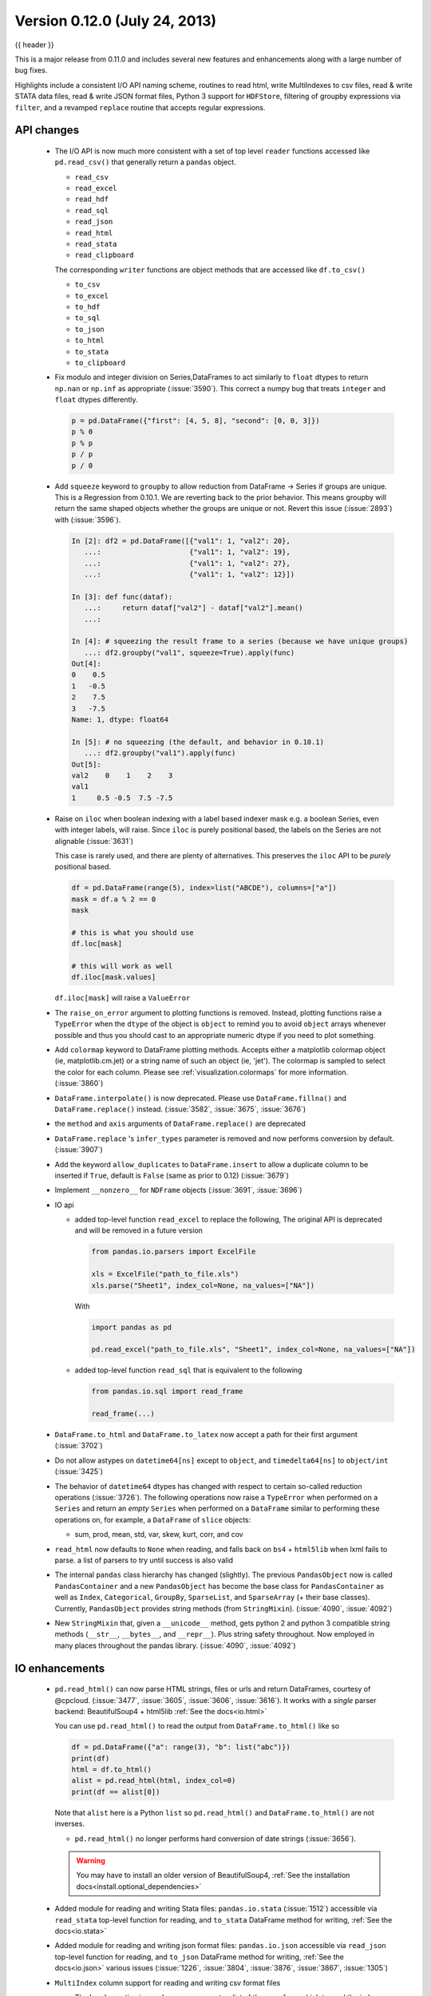.. _whatsnew_0120:

Version 0.12.0 (July 24, 2013)
------------------------------

{{ header }}


This is a major release from 0.11.0 and includes several new features and
enhancements along with a large number of bug fixes.

Highlights include a consistent I/O API naming scheme, routines to read html,
write MultiIndexes to csv files, read & write STATA data files, read & write JSON format
files, Python 3 support for ``HDFStore``, filtering of groupby expressions via ``filter``, and a
revamped ``replace`` routine that accepts regular expressions.

API changes
~~~~~~~~~~~

  - The I/O API is now much more consistent with a set of top level ``reader`` functions
    accessed like ``pd.read_csv()`` that generally return a ``pandas`` object.

    * ``read_csv``
    * ``read_excel``
    * ``read_hdf``
    * ``read_sql``
    * ``read_json``
    * ``read_html``
    * ``read_stata``
    * ``read_clipboard``

    The corresponding ``writer`` functions are object methods that are accessed like ``df.to_csv()``

    * ``to_csv``
    * ``to_excel``
    * ``to_hdf``
    * ``to_sql``
    * ``to_json``
    * ``to_html``
    * ``to_stata``
    * ``to_clipboard``


  - Fix modulo and integer division on Series,DataFrames to act similarly to ``float`` dtypes to return
    ``np.nan`` or ``np.inf`` as appropriate (:issue:`3590`). This correct a numpy bug that treats ``integer``
    and ``float`` dtypes differently.

    .. code-block:: python

        p = pd.DataFrame({"first": [4, 5, 8], "second": [0, 0, 3]})
        p % 0
        p % p
        p / p
        p / 0

  - Add ``squeeze`` keyword to ``groupby`` to allow reduction from
    DataFrame -> Series if groups are unique. This is a Regression from 0.10.1.
    We are reverting back to the prior behavior. This means groupby will return the
    same shaped objects whether the groups are unique or not. Revert this issue (:issue:`2893`)
    with (:issue:`3596`).

    .. code-block:: ipython

        In [2]: df2 = pd.DataFrame([{"val1": 1, "val2": 20},
           ...:                     {"val1": 1, "val2": 19},
           ...:                     {"val1": 1, "val2": 27},
           ...:                     {"val1": 1, "val2": 12}])

        In [3]: def func(dataf):
           ...:     return dataf["val2"] - dataf["val2"].mean()
           ...:

        In [4]: # squeezing the result frame to a series (because we have unique groups)
           ...: df2.groupby("val1", squeeze=True).apply(func)
        Out[4]:
        0    0.5
        1   -0.5
        2    7.5
        3   -7.5
        Name: 1, dtype: float64

        In [5]: # no squeezing (the default, and behavior in 0.10.1)
           ...: df2.groupby("val1").apply(func)
        Out[5]:
        val2    0    1    2    3
        val1
        1     0.5 -0.5  7.5 -7.5

  - Raise on ``iloc`` when boolean indexing with a label based indexer mask
    e.g. a boolean Series, even with integer labels, will raise. Since ``iloc``
    is purely positional based, the labels on the Series are not alignable (:issue:`3631`)

    This case is rarely used, and there are plenty of alternatives. This preserves the
    ``iloc`` API to be *purely* positional based.

    .. code-block:: python

       df = pd.DataFrame(range(5), index=list("ABCDE"), columns=["a"])
       mask = df.a % 2 == 0
       mask

       # this is what you should use
       df.loc[mask]

       # this will work as well
       df.iloc[mask.values]

    ``df.iloc[mask]`` will raise a ``ValueError``

  - The ``raise_on_error`` argument to plotting functions is removed. Instead,
    plotting functions raise a ``TypeError`` when the ``dtype`` of the object
    is ``object`` to remind you to avoid ``object`` arrays whenever possible
    and thus you should cast to an appropriate numeric dtype if you need to
    plot something.

  - Add ``colormap`` keyword to DataFrame plotting methods. Accepts either a
    matplotlib colormap object (ie, matplotlib.cm.jet) or a string name of such
    an object (ie, 'jet'). The colormap is sampled to select the color for each
    column. Please see :ref:`visualization.colormaps` for more information.
    (:issue:`3860`)

  - ``DataFrame.interpolate()`` is now deprecated. Please use
    ``DataFrame.fillna()`` and ``DataFrame.replace()`` instead. (:issue:`3582`,
    :issue:`3675`, :issue:`3676`)

  - the ``method`` and ``axis`` arguments of ``DataFrame.replace()`` are
    deprecated

  - ``DataFrame.replace`` 's ``infer_types`` parameter is removed and now
    performs conversion by default. (:issue:`3907`)

  - Add the keyword ``allow_duplicates`` to ``DataFrame.insert`` to allow a duplicate column
    to be inserted if ``True``, default is ``False`` (same as prior to 0.12) (:issue:`3679`)
  - Implement ``__nonzero__`` for ``NDFrame`` objects (:issue:`3691`, :issue:`3696`)

  - IO api

    - added top-level function ``read_excel`` to replace the following,
      The original API is deprecated and will be removed in a future version

      .. code-block:: python

         from pandas.io.parsers import ExcelFile

         xls = ExcelFile("path_to_file.xls")
         xls.parse("Sheet1", index_col=None, na_values=["NA"])

      With

      .. code-block:: python

         import pandas as pd

         pd.read_excel("path_to_file.xls", "Sheet1", index_col=None, na_values=["NA"])

    - added top-level function ``read_sql`` that is equivalent to the following

      .. code-block:: python

         from pandas.io.sql import read_frame

         read_frame(...)

  - ``DataFrame.to_html`` and ``DataFrame.to_latex`` now accept a path for
    their first argument (:issue:`3702`)

  - Do not allow astypes on ``datetime64[ns]`` except to ``object``, and
    ``timedelta64[ns]`` to ``object/int`` (:issue:`3425`)

  - The behavior of ``datetime64`` dtypes has changed with respect to certain
    so-called reduction operations (:issue:`3726`). The following operations now
    raise a ``TypeError`` when performed on a ``Series`` and return an *empty*
    ``Series`` when performed on a ``DataFrame`` similar to performing these
    operations on, for example, a ``DataFrame`` of ``slice`` objects:

    - sum, prod, mean, std, var, skew, kurt, corr, and cov

  - ``read_html`` now defaults to ``None`` when reading, and falls back on
    ``bs4`` + ``html5lib`` when lxml fails to parse. a list of parsers to try
    until success is also valid

  - The internal ``pandas`` class hierarchy has changed (slightly). The
    previous ``PandasObject`` now is called ``PandasContainer`` and a new
    ``PandasObject`` has become the base class for ``PandasContainer`` as well
    as ``Index``, ``Categorical``, ``GroupBy``, ``SparseList``, and
    ``SparseArray`` (+ their base classes). Currently, ``PandasObject``
    provides string methods (from ``StringMixin``). (:issue:`4090`, :issue:`4092`)

  - New ``StringMixin`` that, given a ``__unicode__`` method, gets python 2 and
    python 3 compatible string methods (``__str__``, ``__bytes__``, and
    ``__repr__``). Plus string safety throughout. Now employed in many places
    throughout the pandas library. (:issue:`4090`, :issue:`4092`)

IO enhancements
~~~~~~~~~~~~~~~

  - ``pd.read_html()`` can now parse HTML strings, files or urls and return
    DataFrames, courtesy of @cpcloud. (:issue:`3477`, :issue:`3605`, :issue:`3606`, :issue:`3616`).
    It works with a *single* parser backend: BeautifulSoup4 + html5lib :ref:`See the docs<io.html>`

    You can use ``pd.read_html()`` to read the output from ``DataFrame.to_html()`` like so

    .. code-block:: python

        df = pd.DataFrame({"a": range(3), "b": list("abc")})
        print(df)
        html = df.to_html()
        alist = pd.read_html(html, index_col=0)
        print(df == alist[0])

    Note that ``alist`` here is a Python ``list`` so ``pd.read_html()`` and
    ``DataFrame.to_html()`` are not inverses.

    - ``pd.read_html()`` no longer performs hard conversion of date strings
      (:issue:`3656`).

    .. warning::

      You may have to install an older version of BeautifulSoup4,
      :ref:`See the installation docs<install.optional_dependencies>`

  - Added module for reading and writing Stata files: ``pandas.io.stata`` (:issue:`1512`)
    accessible via ``read_stata`` top-level function for reading,
    and ``to_stata`` DataFrame method for writing, :ref:`See the docs<io.stata>`

  - Added module for reading and writing json format files: ``pandas.io.json``
    accessible via ``read_json`` top-level function for reading,
    and ``to_json`` DataFrame method for writing, :ref:`See the docs<io.json>`
    various issues (:issue:`1226`, :issue:`3804`, :issue:`3876`, :issue:`3867`, :issue:`1305`)

  - ``MultiIndex`` column support for reading and writing csv format files

    - The ``header`` option in ``read_csv`` now accepts a
      list of the rows from which to read the index.

    - The option, ``tupleize_cols`` can now be specified in both ``to_csv`` and
      ``read_csv``, to provide compatibility for the pre 0.12 behavior of
      writing and reading ``MultIndex`` columns via a list of tuples. The default in
      0.12 is to write lists of tuples and *not* interpret list of tuples as a
      ``MultiIndex`` column.

      Note: The default behavior in 0.12 remains unchanged from prior versions, but starting with 0.13,
      the default *to* write and read ``MultiIndex`` columns will be in the new
      format. (:issue:`3571`, :issue:`1651`, :issue:`3141`)

    - If an ``index_col`` is not specified (e.g. you don't have an index, or wrote it
      with ``df.to_csv(..., index=False``), then any ``names`` on the columns index will
      be *lost*.

      .. code-block:: python

         from pandas._testing import makeCustomDataframe as mkdf

         df = mkdf(5, 3, r_idx_nlevels=2, c_idx_nlevels=4)
         df.to_csv("mi.csv")
         print(open("mi.csv").read())
         pd.read_csv("mi.csv", header=[0, 1, 2, 3], index_col=[0, 1])

      .. code-block:: python

         import os

         os.remove("mi.csv")

  - Support for ``HDFStore`` (via ``PyTables 3.0.0``) on Python3

  - Iterator support via ``read_hdf`` that automatically opens and closes the
    store when iteration is finished. This is only for *tables*

    .. code-block:: ipython

        In [25]: path = 'store_iterator.h5'

        In [26]: pd.DataFrame(np.random.randn(10, 2)).to_hdf(path, 'df', table=True)

        In [27]: for df in pd.read_hdf(path, 'df', chunksize=3):
           ....:     print(df)
           ....:
                  0         1
        0  0.713216 -0.778461
        1 -0.661062  0.862877
        2  0.344342  0.149565
                  0         1
        3 -0.626968 -0.875772
        4 -0.930687 -0.218983
        5  0.949965 -0.442354
                  0         1
        6 -0.402985  1.111358
        7 -0.241527 -0.670477
        8  0.049355  0.632633
                  0         1
        9 -1.502767 -1.225492



  - ``read_csv`` will now throw a more informative error message when a file
    contains no columns, e.g., all newline characters

Other enhancements
~~~~~~~~~~~~~~~~~~

  - ``DataFrame.replace()`` now allows regular expressions on contained
    ``Series`` with object dtype. See the examples section in the regular docs
    :ref:`Replacing via String Expression <missing_data.replace_expression>`

    For example you can do

    .. code-block:: python

        df = pd.DataFrame({"a": list("ab.."), "b": [1, 2, 3, 4]})
        df.replace(regex=r"\s*\.\s*", value=np.nan)

    to replace all occurrences of the string ``'.'`` with zero or more
    instances of surrounding white space with ``NaN``.

    Regular string replacement still works as expected. For example, you can do

    .. code-block:: python

        df.replace(".", np.nan)

    to replace all occurrences of the string ``'.'`` with ``NaN``.

  - ``pd.melt()`` now accepts the optional parameters ``var_name`` and ``value_name``
    to specify custom column names of the returned DataFrame.

  - ``pd.set_option()`` now allows N option, value pairs (:issue:`3667`).

    Let's say that we had an option ``'a.b'`` and another option ``'b.c'``.
    We can set them at the same time:

    .. code-block:: ipython

        In [31]: pd.get_option('a.b')
        Out[31]: 2

        In [32]: pd.get_option('b.c')
        Out[32]: 3

        In [33]: pd.set_option('a.b', 1, 'b.c', 4)

        In [34]: pd.get_option('a.b')
        Out[34]: 1

        In [35]: pd.get_option('b.c')
        Out[35]: 4

  - The ``filter`` method for group objects returns a subset of the original
    object. Suppose we want to take only elements that belong to groups with a
    group sum greater than 2.

    .. code-block:: python

       sf = pd.Series([1, 1, 2, 3, 3, 3])
       sf.groupby(sf).filter(lambda x: x.sum() > 2)

    The argument of ``filter`` must a function that, applied to the group as a
    whole, returns ``True`` or ``False``.

    Another useful operation is filtering out elements that belong to groups
    with only a couple members.

    .. code-block:: python

       dff = pd.DataFrame({"A": np.arange(8), "B": list("aabbbbcc")})
       dff.groupby("B").filter(lambda x: len(x) > 2)

    Alternatively, instead of dropping the offending groups, we can return a
    like-indexed objects where the groups that do not pass the filter are
    filled with NaNs.

    .. code-block:: python

       dff.groupby("B").filter(lambda x: len(x) > 2, dropna=False)

  - Series and DataFrame hist methods now take a ``figsize`` argument (:issue:`3834`)

  - DatetimeIndexes no longer try to convert mixed-integer indexes during join
    operations (:issue:`3877`)

  - Timestamp.min and Timestamp.max now represent valid Timestamp instances instead
    of the default datetime.min and datetime.max (respectively), thanks @SleepingPills

  - ``read_html`` now raises when no tables are found and BeautifulSoup==4.2.0
    is detected (:issue:`4214`)


Experimental features
~~~~~~~~~~~~~~~~~~~~~

  - Added experimental ``CustomBusinessDay`` class to support ``DateOffsets``
    with custom holiday calendars and custom weekmasks. (:issue:`2301`)

    .. note::

       This uses the ``numpy.busdaycalendar`` API introduced in Numpy 1.7 and
       therefore requires Numpy 1.7.0 or newer.

    .. code-block:: python

      from pandas.tseries.offsets import CustomBusinessDay
      from datetime import datetime

      # As an interesting example, let's look at Egypt where
      # a Friday-Saturday weekend is observed.
      weekmask_egypt = "Sun Mon Tue Wed Thu"
      # They also observe International Workers' Day so let's
      # add that for a couple of years
      holidays = ["2012-05-01", datetime(2013, 5, 1), np.datetime64("2014-05-01")]
      bday_egypt = CustomBusinessDay(holidays=holidays, weekmask=weekmask_egypt)
      dt = datetime(2013, 4, 30)
      print(dt + 2 * bday_egypt)
      dts = pd.date_range(dt, periods=5, freq=bday_egypt)
      print(pd.Series(dts.weekday, dts).map(pd.Series("Mon Tue Wed Thu Fri Sat Sun".split())))

Bug fixes
~~~~~~~~~

  - Plotting functions now raise a ``TypeError`` before trying to plot anything
    if the associated objects have a dtype of ``object`` (:issue:`1818`,
    :issue:`3572`, :issue:`3911`, :issue:`3912`), but they will try to convert object arrays to
    numeric arrays if possible so that you can still plot, for example, an
    object array with floats. This happens before any drawing takes place which
    eliminates any spurious plots from showing up.

  - ``fillna`` methods now raise a ``TypeError`` if the ``value`` parameter is
    a list or tuple.

  - ``Series.str`` now supports iteration (:issue:`3638`). You can iterate over the
    individual elements of each string in the ``Series``. Each iteration yields
    a ``Series`` with either a single character at each index of the original
    ``Series`` or ``NaN``. For example,

    .. code-block:: python

        strs = "go", "bow", "joe", "slow"
        ds = pd.Series(strs)

        for s in ds.str:
            print(s)

        s
        s.dropna().values.item() == "w"

    The last element yielded by the iterator will be a ``Series`` containing
    the last element of the longest string in the ``Series`` with all other
    elements being ``NaN``. Here since ``'slow'`` is the longest string
    and there are no other strings with the same length ``'w'`` is the only
    non-null string in the yielded ``Series``.

  - ``HDFStore``

    - will retain index attributes (freq,tz,name) on recreation (:issue:`3499`)
    - will warn with a ``AttributeConflictWarning`` if you are attempting to append
      an index with a different frequency than the existing, or attempting
      to append an index with a different name than the existing
    - support datelike columns with a timezone as data_columns (:issue:`2852`)

  - Non-unique index support clarified (:issue:`3468`).

    - Fix assigning a new index to a duplicate index in a DataFrame would fail (:issue:`3468`)
    - Fix construction of a DataFrame with a duplicate index
    - ref_locs support to allow duplicative indices across dtypes,
      allows iget support to always find the index (even across dtypes) (:issue:`2194`)
    - applymap on a DataFrame with a non-unique index now works
      (removed warning) (:issue:`2786`), and fix (:issue:`3230`)
    - Fix to_csv to handle non-unique columns (:issue:`3495`)
    - Duplicate indexes with getitem will return items in the correct order (:issue:`3455`, :issue:`3457`)
      and handle missing elements like unique indices (:issue:`3561`)
    - Duplicate indexes with and empty DataFrame.from_records will return a correct frame (:issue:`3562`)
    - Concat to produce a non-unique columns when duplicates are across dtypes is fixed (:issue:`3602`)
    - Allow insert/delete to non-unique columns (:issue:`3679`)
    - Non-unique indexing with a slice via ``loc`` and friends fixed (:issue:`3659`)
    - Allow insert/delete to non-unique columns (:issue:`3679`)
    - Extend ``reindex`` to correctly deal with non-unique indices (:issue:`3679`)
    - ``DataFrame.itertuples()`` now works with frames with duplicate column
      names (:issue:`3873`)
    - Bug in non-unique indexing via ``iloc`` (:issue:`4017`); added ``takeable`` argument to
      ``reindex`` for location-based taking
    - Allow non-unique indexing in series via ``.ix/.loc`` and ``__getitem__`` (:issue:`4246`)
    - Fixed non-unique indexing memory allocation issue with ``.ix/.loc`` (:issue:`4280`)

  - ``DataFrame.from_records`` did not accept empty recarrays (:issue:`3682`)
  - ``read_html`` now correctly skips tests (:issue:`3741`)
  - Fixed a bug where ``DataFrame.replace`` with a compiled regular expression
    in the ``to_replace`` argument wasn't working (:issue:`3907`)
  - Improved ``network`` test decorator to catch ``IOError`` (and therefore
    ``URLError`` as well). Added ``with_connectivity_check`` decorator to allow
    explicitly checking a website as a proxy for seeing if there is network
    connectivity. Plus, new ``optional_args`` decorator factory for decorators.
    (:issue:`3910`, :issue:`3914`)
  - Fixed testing issue where too many sockets where open thus leading to a
    connection reset issue (:issue:`3982`, :issue:`3985`, :issue:`4028`,
    :issue:`4054`)
  - Fixed failing tests in test_yahoo, test_google where symbols were not
    retrieved but were being accessed (:issue:`3982`, :issue:`3985`,
    :issue:`4028`, :issue:`4054`)
  - ``Series.hist`` will now take the figure from the current environment if
    one is not passed
  - Fixed bug where a 1xN DataFrame would barf on a 1xN mask (:issue:`4071`)
  - Fixed running of ``tox`` under python3 where the pickle import was getting
    rewritten in an incompatible way (:issue:`4062`, :issue:`4063`)
  - Fixed bug where sharex and sharey were not being passed to grouped_hist
    (:issue:`4089`)
  - Fixed bug in ``DataFrame.replace`` where a nested dict wasn't being
    iterated over when regex=False (:issue:`4115`)
  - Fixed bug in the parsing of microseconds when using the ``format``
    argument in ``to_datetime`` (:issue:`4152`)
  - Fixed bug in ``PandasAutoDateLocator`` where ``invert_xaxis`` triggered
    incorrectly ``MilliSecondLocator``  (:issue:`3990`)
  - Fixed bug in plotting that wasn't raising on invalid colormap for
    matplotlib 1.1.1 (:issue:`4215`)
  - Fixed the legend displaying in ``DataFrame.plot(kind='kde')`` (:issue:`4216`)
  - Fixed bug where Index slices weren't carrying the name attribute
    (:issue:`4226`)
  - Fixed bug in initializing ``DatetimeIndex`` with an array of strings
    in a certain time zone (:issue:`4229`)
  - Fixed bug where html5lib wasn't being properly skipped (:issue:`4265`)
  - Fixed bug where get_data_famafrench wasn't using the correct file edges
    (:issue:`4281`)

See the :ref:`full release notes
<release>` or issue tracker
on GitHub for a complete list.


.. _whatsnew_0.12.0.contributors:

Contributors
~~~~~~~~~~~~

.. contributors:: v0.11.0..v0.12.0
